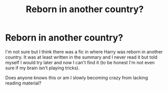 #+TITLE: Reborn in another country?

* Reborn in another country?
:PROPERTIES:
:Author: MoleOfWar
:Score: 12
:DateUnix: 1540647882.0
:DateShort: 2018-Oct-27
:FlairText: Fic Search
:END:
I'm not sure but I think there was a fic in where Harry was reborn in another country. It was at least written in the summary and I never read it but told myself I would try later and now I can't find it (to be honest I'm not even sure if my brain isn't playing tricks).

Does anyone knows this or am I slowly becoming crazy from lacking reading material?

